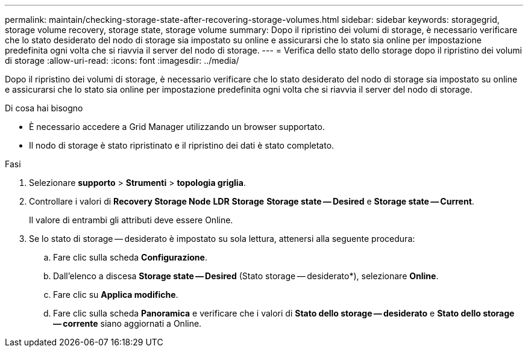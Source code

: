 ---
permalink: maintain/checking-storage-state-after-recovering-storage-volumes.html 
sidebar: sidebar 
keywords: storagegrid, storage volume recovery, storage state, storage volume 
summary: Dopo il ripristino dei volumi di storage, è necessario verificare che lo stato desiderato del nodo di storage sia impostato su online e assicurarsi che lo stato sia online per impostazione predefinita ogni volta che si riavvia il server del nodo di storage. 
---
= Verifica dello stato dello storage dopo il ripristino dei volumi di storage
:allow-uri-read: 
:icons: font
:imagesdir: ../media/


[role="lead"]
Dopo il ripristino dei volumi di storage, è necessario verificare che lo stato desiderato del nodo di storage sia impostato su online e assicurarsi che lo stato sia online per impostazione predefinita ogni volta che si riavvia il server del nodo di storage.

.Di cosa hai bisogno
* È necessario accedere a Grid Manager utilizzando un browser supportato.
* Il nodo di storage è stato ripristinato e il ripristino dei dati è stato completato.


.Fasi
. Selezionare *supporto* > *Strumenti* > *topologia griglia*.
. Controllare i valori di *Recovery Storage Node* *LDR* *Storage* *Storage state -- Desired* e *Storage state -- Current*.
+
Il valore di entrambi gli attributi deve essere Online.

. Se lo stato di storage -- desiderato è impostato su sola lettura, attenersi alla seguente procedura:
+
.. Fare clic sulla scheda *Configurazione*.
.. Dall'elenco a discesa *Storage state -- Desired* (Stato storage -- desiderato*), selezionare *Online*.
.. Fare clic su *Applica modifiche*.
.. Fare clic sulla scheda *Panoramica* e verificare che i valori di *Stato dello storage -- desiderato* e *Stato dello storage -- corrente* siano aggiornati a Online.



